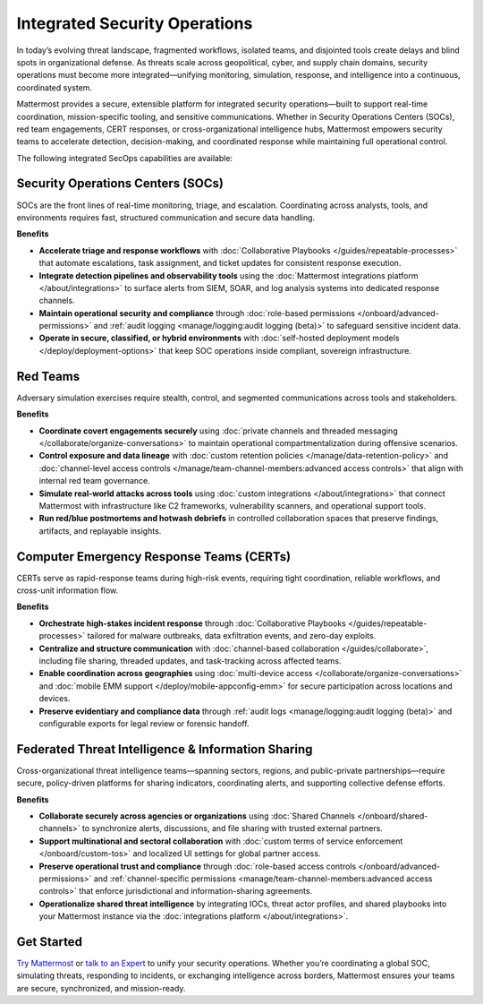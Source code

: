 Integrated Security Operations
==============================

In today’s evolving threat landscape, fragmented workflows, isolated teams, and disjointed tools create delays and blind spots in organizational defense. As threats scale across geopolitical, cyber, and supply chain domains, security operations must become more integrated—unifying monitoring, simulation, response, and intelligence into a continuous, coordinated system.

Mattermost provides a secure, extensible platform for integrated security operations—built to support real-time coordination, mission-specific tooling, and sensitive communications. Whether in Security Operations Centers (SOCs), red team engagements, CERT responses, or cross-organizational intelligence hubs, Mattermost empowers security teams to accelerate detection, decision-making, and coordinated response while maintaining full operational control.

The following integrated SecOps capabilities are available:

Security Operations Centers (SOCs)
----------------------------------

SOCs are the front lines of real-time monitoring, triage, and escalation. Coordinating across analysts, tools, and environments requires fast, structured communication and secure data handling.

**Benefits**

- **Accelerate triage and response workflows** with :doc:`Collaborative Playbooks </guides/repeatable-processes>` that automate escalations, task assignment, and ticket updates for consistent response execution.
- **Integrate detection pipelines and observability tools** using the :doc:`Mattermost integrations platform </about/integrations>` to surface alerts from SIEM, SOAR, and log analysis systems into dedicated response channels.
- **Maintain operational security and compliance** through :doc:`role-based permissions </onboard/advanced-permissions>` and :ref:`audit logging <manage/logging:audit logging (beta)>` to safeguard sensitive incident data.
- **Operate in secure, classified, or hybrid environments** with :doc:`self-hosted deployment models </deploy/deployment-options>` that keep SOC operations inside compliant, sovereign infrastructure.

Red Teams
---------

Adversary simulation exercises require stealth, control, and segmented communications across tools and stakeholders.

**Benefits**

- **Coordinate covert engagements securely** using :doc:`private channels and threaded messaging </collaborate/organize-conversations>` to maintain operational compartmentalization during offensive scenarios.
- **Control exposure and data lineage** with :doc:`custom retention policies </manage/data-retention-policy>` and :doc:`channel-level access controls </manage/team-channel-members:advanced access controls>` that align with internal red team governance.
- **Simulate real-world attacks across tools** using :doc:`custom integrations </about/integrations>` that connect Mattermost with infrastructure like C2 frameworks, vulnerability scanners, and operational support tools.
- **Run red/blue postmortems and hotwash debriefs** in controlled collaboration spaces that preserve findings, artifacts, and replayable insights.

Computer Emergency Response Teams (CERTs)
-----------------------------------------

CERTs serve as rapid-response teams during high-risk events, requiring tight coordination, reliable workflows, and cross-unit information flow.

**Benefits**

- **Orchestrate high-stakes incident response** through :doc:`Collaborative Playbooks </guides/repeatable-processes>` tailored for malware outbreaks, data exfiltration events, and zero-day exploits.
- **Centralize and structure communication** with :doc:`channel-based collaboration </guides/collaborate>`, including file sharing, threaded updates, and task-tracking across affected teams.
- **Enable coordination across geographies** using :doc:`multi-device access </collaborate/organize-conversations>` and :doc:`mobile EMM support </deploy/mobile-appconfig-emm>` for secure participation across locations and devices.
- **Preserve evidentiary and compliance data** through :ref:`audit logs <manage/logging:audit logging (beta)>` and configurable exports for legal review or forensic handoff.

Federated Threat Intelligence & Information Sharing
---------------------------------------------------

Cross-organizational threat intelligence teams—spanning sectors, regions, and public-private partnerships—require secure, policy-driven platforms for sharing indicators, coordinating alerts, and supporting collective defense efforts.

**Benefits**

- **Collaborate securely across agencies or organizations** using :doc:`Shared Channels </onboard/shared-channels>` to synchronize alerts, discussions, and file sharing with trusted external partners.
- **Support multinational and sectoral collaboration** with :doc:`custom terms of service enforcement </onboard/custom-tos>` and localized UI settings for global partner access.
- **Preserve operational trust and compliance** through :doc:`role-based access controls </onboard/advanced-permissions>` and :ref:`channel-specific permissions <manage/team-channel-members:advanced access controls>` that enforce jurisdictional and information-sharing agreements.
- **Operationalize shared threat intelligence** by integrating IOCs, threat actor profiles, and shared playbooks into your Mattermost instance via the :doc:`integrations platform </about/integrations>`.


Get Started
-----------

`Try Mattermost <https://mattermost.com/download/>`__ or `talk to an Expert <https://mattermost.com/contact/>`__ to unify your security operations. Whether you’re coordinating a global SOC, simulating threats, responding to incidents, or exchanging intelligence across borders, Mattermost ensures your teams are secure, synchronized, and mission-ready.
